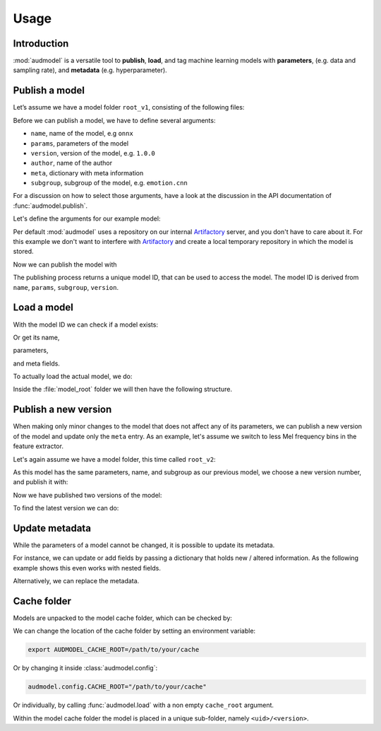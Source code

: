 Usage
=====

.. jupyter-execute::
    :stderr:
    :hide-output:
    :hide-code:

    import os
    import glob

    import audeer
    import audmodel


    def create_model(name, files, root):
        root = os.path.join(root, name)
        audeer.mkdir(root)
        for file in files:
            path = os.path.join(root, file)
            audeer.mkdir(os.path.dirname(path))
            with open(path, "w"):
                pass
        return root


    def show_model(path):
        path = audeer.safe_path(path)
        for root, dirs, files in os.walk(path):
            level = root.replace(path, "").count(os.sep)
            indent = " " * 4 * (level)
            print("{}{}/".format(indent, os.path.basename(root)))
            subindent = " " * 4 * (level + 1)
            for f in files:
                print("{}{}".format(subindent, f))


    cache_dir = audeer.mkdir("./tmp/cache")
    model_dir = audeer.mkdir("./tmp/models")
    audmodel.config.CACHE_ROOT = cache_dir


Introduction
------------

:mod:`audmodel` is a versatile tool
to **publish**,
**load**,
and tag
machine learning models
with **parameters**,
(e.g. data and sampling rate),
and **metadata**
(e.g. hyperparameter).


Publish a model
---------------

Let’s assume we have a model folder ``root_v1``,
consisting of the following files:

.. jupyter-execute::
    :hide-code:

    files = [
        "model.yaml",
        "model.onnx",
        "readme.txt",
        "log/eval.yaml",
    ]
    root_v1 = create_model("root_v1", files, model_dir)
    show_model(root_v1)

Before we can publish a model,
we have to define several arguments:

* ``name``, name of the model, e.g ``onnx``
* ``params``, parameters of the model
* ``version``, version of the model, e.g. ``1.0.0``
* ``author``, name of the author
* ``meta``, dictionary with meta information
* ``subgroup``, subgroup of the model, e.g. ``emotion.cnn``

For a discussion on how to select those arguments,
have a look at the discussion in the API documentation of
:func:`audmodel.publish`.

Let's define the arguments for our example model:

.. jupyter-execute::

    name = "onnx"
    params = {
        "model": "cnn10",
        "data": ["emodb", "msppodcast"],
        "feature": "melspec",
        "sampling_rate": 16000,
    }
    version = "1.0.0"
    author="sphinx"
    meta = {
        "model": {
            "cnn10": {
                "learning-rate": 1e-2,
                "optimizer": "adam",
            },
        },
        "data": {
            "emodb": {"version": "1.1.1"},
            "msppodcast": {"version": "2.6.0"},
        },
        "feature": {
            "melspec": {
                "win_dur": "32ms",
                "hop_dur": "10ms",
                "mel_bins": 64,
            },
        },
    }
    subgroup = "emotion.cnn"

Per default :mod:`audmodel` uses a repository
on our internal Artifactory_ server,
and you don't have to care about it.
For this example
we don't want to interfere with Artifactory_
and create a local temporary repository
in which the model is stored.

.. jupyter-execute::

    import audbackend
    import audeer
    import audmodel

    repo = "models"
    host = audeer.path("./tmp/repo")
    audeer.mkdir(audeer.path(host, repo))
    repository = audbackend.Repository(repo, host, "file-system")
    audmodel.config.REPOSITORIES = [repository]



Now we can publish the model with

.. jupyter-execute::

    uid = audmodel.publish(
        root_v1,
        name,
        params,
        version,
        author=author,
        meta=meta,
        subgroup=subgroup,
        repository=repository,
    )
    uid

The publishing process returns a unique model ID,
that can be used to access the model.
The model ID is derived from
``name``, ``params``, ``subgroup``, ``version``.


Load a model
------------

With the model ID we can check if a model exists:

.. jupyter-execute::

    audmodel.exists(uid)

Or get its name,

.. jupyter-execute::

    audmodel.name(uid)

parameters,

.. jupyter-execute::

    audmodel.parameters(uid)

and meta fields.

.. jupyter-execute::

    audmodel.meta(uid)

To actually load the actual model, we do:

.. jupyter-execute::

    model_root = audmodel.load(uid)

Inside the :file:`model_root` folder
we will then have the following structure.

.. jupyter-execute::
    :hide-code:

    show_model(model_root)


Publish a new version
---------------------

When making only minor changes to the model
that does not affect any of its parameters,
we can publish a new version of the model
and update only the ``meta`` entry.
As an example,
let's assume we switch to less Mel frequency bins
in the feature extractor.

.. jupyter-execute::

    meta["feature"]["melspec"]["mel_bins"] = 32

Let's again assume we have a model folder,
this time called ``root_v2``:

.. jupyter-execute::
    :hide-code:

    root_v2 = create_model("root_v2", files, model_dir)
    show_model(root_v2)

As this model has the same parameters, name, and subgroup
as our previous model,
we choose a new version number,
and publish it with:

.. jupyter-execute::

    uid = audmodel.publish(
        root_v2,
        name,
        params,
        "2.0.0",
        meta=meta,
        subgroup=subgroup,
        repository=repository,
    )
    uid

Now we have published two versions of the model:

.. jupyter-execute::

    audmodel.versions(uid)

To find the latest version we can do:

.. jupyter-execute::

    audmodel.latest_version(uid)


Update metadata
---------------

While the parameters of a model cannot be changed,
it is possible to update its metadata.

For instance,
we can update or add fields
by passing a dictionary
that holds new / altered information.
As the following example shows
this even works with nested fields.

.. jupyter-execute::

    meta = {
        "model": {
            "cnn10": {"layers": 10},
        },
    }
    audmodel.update_meta(uid, meta)
    audmodel.meta(uid)

Alternatively,
we can replace the metadata.

.. jupyter-execute::

    meta = {"new": "meta"}
    audmodel.update_meta(uid, meta, replace=True)
    audmodel.meta(uid)


Cache folder
------------

Models are unpacked to the model cache folder,
which can be checked by:

.. jupyter-execute::

    cache_root = audmodel.default_cache_root()
    cache_root

.. jupyter-execute::

    audeer.list_dir_names(cache_root, basenames=True)

We can change the location of the cache folder
by setting an environment variable:

.. code-block:: bash

    export AUDMODEL_CACHE_ROOT=/path/to/your/cache

Or by changing it inside :class:`audmodel.config`:

.. code-block:: python

    audmodel.config.CACHE_ROOT="/path/to/your/cache"

Or individually,
by calling :func:`audmodel.load`
with a non empty ``cache_root`` argument.

Within the model cache folder
the model is placed in a unique sub-folder, namely
``<uid>/<version>``.


.. jupyter-execute::
    :hide-code:

    audeer.rmdir("./tmp")


.. _Artifactory: https://artifactory.audeering.com/
